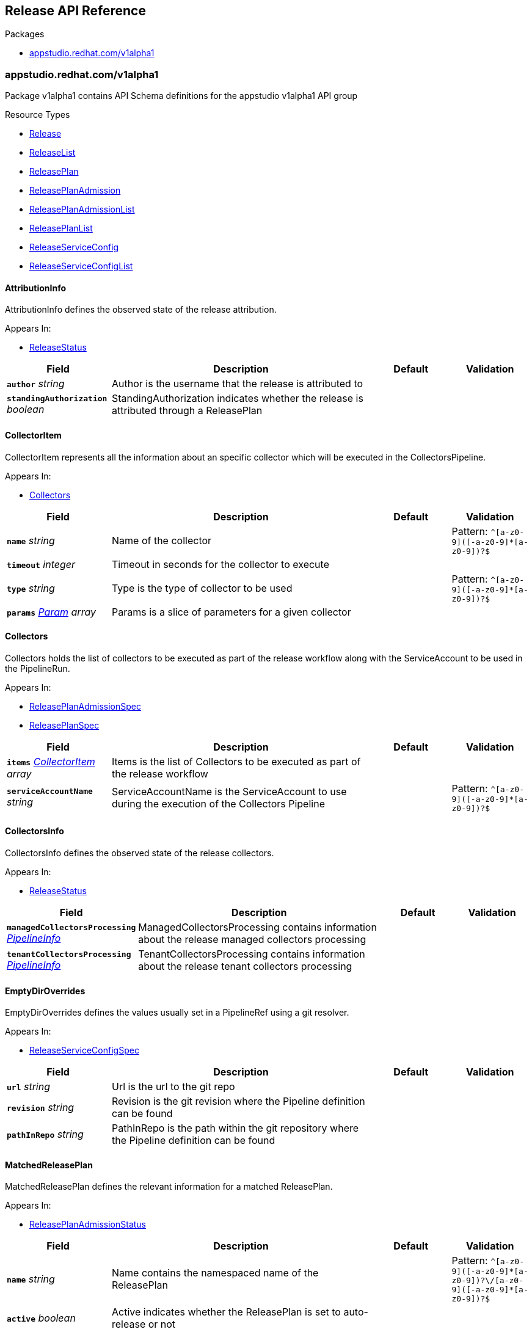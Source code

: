 // Generated documentation. Please do not edit.
:anchor_prefix: k8s-api

[id="reference"]
== Release API Reference

.Packages
- xref:{anchor_prefix}-appstudio-redhat-com-v1alpha1[$$appstudio.redhat.com/v1alpha1$$]


[id="{anchor_prefix}-appstudio-redhat-com-v1alpha1"]
=== appstudio.redhat.com/v1alpha1

Package v1alpha1 contains API Schema definitions for the appstudio v1alpha1 API group

.Resource Types
- xref:{anchor_prefix}-github-com-konflux-ci-release-service-api-v1alpha1-release[$$Release$$]
- xref:{anchor_prefix}-github-com-konflux-ci-release-service-api-v1alpha1-releaselist[$$ReleaseList$$]
- xref:{anchor_prefix}-github-com-konflux-ci-release-service-api-v1alpha1-releaseplan[$$ReleasePlan$$]
- xref:{anchor_prefix}-github-com-konflux-ci-release-service-api-v1alpha1-releaseplanadmission[$$ReleasePlanAdmission$$]
- xref:{anchor_prefix}-github-com-konflux-ci-release-service-api-v1alpha1-releaseplanadmissionlist[$$ReleasePlanAdmissionList$$]
- xref:{anchor_prefix}-github-com-konflux-ci-release-service-api-v1alpha1-releaseplanlist[$$ReleasePlanList$$]
- xref:{anchor_prefix}-github-com-konflux-ci-release-service-api-v1alpha1-releaseserviceconfig[$$ReleaseServiceConfig$$]
- xref:{anchor_prefix}-github-com-konflux-ci-release-service-api-v1alpha1-releaseserviceconfiglist[$$ReleaseServiceConfigList$$]



[id="{anchor_prefix}-github-com-konflux-ci-release-service-api-v1alpha1-attributioninfo"]
==== AttributionInfo



AttributionInfo defines the observed state of the release attribution.



.Appears In:
****
- xref:{anchor_prefix}-github-com-konflux-ci-release-service-api-v1alpha1-releasestatus[$$ReleaseStatus$$]
****

[cols="20a,50a,15a,15a", options="header"]
|===
| Field | Description | Default | Validation
| *`author`* __string__ | Author is the username that the release is attributed to + |  | 
| *`standingAuthorization`* __boolean__ | StandingAuthorization indicates whether the release is attributed through a ReleasePlan + |  | 
|===


[id="{anchor_prefix}-github-com-konflux-ci-release-service-api-v1alpha1-collectoritem"]
==== CollectorItem



CollectorItem represents all the information about an specific collector which will be executed in the
CollectorsPipeline.



.Appears In:
****
- xref:{anchor_prefix}-github-com-konflux-ci-release-service-api-v1alpha1-collectors[$$Collectors$$]
****

[cols="20a,50a,15a,15a", options="header"]
|===
| Field | Description | Default | Validation
| *`name`* __string__ | Name of the collector + |  | Pattern: `^[a-z0-9]([-a-z0-9]*[a-z0-9])?$` +

| *`timeout`* __integer__ | Timeout in seconds for the collector to execute + |  | 
| *`type`* __string__ | Type is the type of collector to be used + |  | Pattern: `^[a-z0-9]([-a-z0-9]*[a-z0-9])?$` +

| *`params`* __xref:{anchor_prefix}-github-com-konflux-ci-release-service-api-v1alpha1-param[$$Param$$] array__ | Params is a slice of parameters for a given collector + |  | 
|===


[id="{anchor_prefix}-github-com-konflux-ci-release-service-api-v1alpha1-collectors"]
==== Collectors



Collectors holds the list of collectors to be executed as part of the release workflow along with the
ServiceAccount to be used in the PipelineRun.



.Appears In:
****
- xref:{anchor_prefix}-github-com-konflux-ci-release-service-api-v1alpha1-releaseplanadmissionspec[$$ReleasePlanAdmissionSpec$$]
- xref:{anchor_prefix}-github-com-konflux-ci-release-service-api-v1alpha1-releaseplanspec[$$ReleasePlanSpec$$]
****

[cols="20a,50a,15a,15a", options="header"]
|===
| Field | Description | Default | Validation
| *`items`* __xref:{anchor_prefix}-github-com-konflux-ci-release-service-api-v1alpha1-collectoritem[$$CollectorItem$$] array__ | Items is the list of Collectors to be executed as part of the release workflow + |  | 
| *`serviceAccountName`* __string__ | ServiceAccountName is the ServiceAccount to use during the execution of the Collectors Pipeline + |  | Pattern: `^[a-z0-9]([-a-z0-9]*[a-z0-9])?$` +

|===


[id="{anchor_prefix}-github-com-konflux-ci-release-service-api-v1alpha1-collectorsinfo"]
==== CollectorsInfo



CollectorsInfo defines the observed state of the release collectors.



.Appears In:
****
- xref:{anchor_prefix}-github-com-konflux-ci-release-service-api-v1alpha1-releasestatus[$$ReleaseStatus$$]
****

[cols="20a,50a,15a,15a", options="header"]
|===
| Field | Description | Default | Validation
| *`managedCollectorsProcessing`* __xref:{anchor_prefix}-github-com-konflux-ci-release-service-api-v1alpha1-pipelineinfo[$$PipelineInfo$$]__ | ManagedCollectorsProcessing contains information about the release managed collectors processing + |  | 
| *`tenantCollectorsProcessing`* __xref:{anchor_prefix}-github-com-konflux-ci-release-service-api-v1alpha1-pipelineinfo[$$PipelineInfo$$]__ | TenantCollectorsProcessing contains information about the release tenant collectors processing + |  | 
|===


[id="{anchor_prefix}-github-com-konflux-ci-release-service-api-v1alpha1-emptydiroverrides"]
==== EmptyDirOverrides



EmptyDirOverrides defines the values usually set in a PipelineRef using a git resolver.



.Appears In:
****
- xref:{anchor_prefix}-github-com-konflux-ci-release-service-api-v1alpha1-releaseserviceconfigspec[$$ReleaseServiceConfigSpec$$]
****

[cols="20a,50a,15a,15a", options="header"]
|===
| Field | Description | Default | Validation
| *`url`* __string__ | Url is the url to the git repo + |  | 
| *`revision`* __string__ | Revision is the git revision where the Pipeline definition can be found + |  | 
| *`pathInRepo`* __string__ | PathInRepo is the path within the git repository where the Pipeline definition can be found + |  | 
|===


[id="{anchor_prefix}-github-com-konflux-ci-release-service-api-v1alpha1-matchedreleaseplan"]
==== MatchedReleasePlan



MatchedReleasePlan defines the relevant information for a matched ReleasePlan.



.Appears In:
****
- xref:{anchor_prefix}-github-com-konflux-ci-release-service-api-v1alpha1-releaseplanadmissionstatus[$$ReleasePlanAdmissionStatus$$]
****

[cols="20a,50a,15a,15a", options="header"]
|===
| Field | Description | Default | Validation
| *`name`* __string__ | Name contains the namespaced name of the ReleasePlan + |  | Pattern: `^[a-z0-9]([-a-z0-9]\*[a-z0-9])?\/[a-z0-9]([-a-z0-9]*[a-z0-9])?$` +

| *`active`* __boolean__ | Active indicates whether the ReleasePlan is set to auto-release or not + |  | 
|===


[id="{anchor_prefix}-github-com-konflux-ci-release-service-api-v1alpha1-matchedreleaseplanadmission"]
==== MatchedReleasePlanAdmission



MatchedReleasePlanAdmission defines the relevant information for a matched ReleasePlanAdmission.



.Appears In:
****
- xref:{anchor_prefix}-github-com-konflux-ci-release-service-api-v1alpha1-releaseplanstatus[$$ReleasePlanStatus$$]
****

[cols="20a,50a,15a,15a", options="header"]
|===
| Field | Description | Default | Validation
| *`name`* __string__ | Name contains the namespaced name of the releasePlanAdmission + |  | 
| *`active`* __boolean__ | Active indicates whether the ReleasePlanAdmission is set to auto-release or not + |  | 
|===


[id="{anchor_prefix}-github-com-konflux-ci-release-service-api-v1alpha1-param"]
==== Param



Param represents a parameter for a collector



.Appears In:
****
- xref:{anchor_prefix}-github-com-konflux-ci-release-service-api-v1alpha1-collectoritem[$$CollectorItem$$]
****

[cols="20a,50a,15a,15a", options="header"]
|===
| Field | Description | Default | Validation
| *`name`* __string__ | Name is the name of the parameter + |  | 
| *`value`* __string__ | Value is the value of the parameter + |  | 
|===


[id="{anchor_prefix}-github-com-konflux-ci-release-service-api-v1alpha1-pipelineinfo"]
==== PipelineInfo



PipelineInfo defines the observed state of a release pipeline processing.



.Appears In:
****
- xref:{anchor_prefix}-github-com-konflux-ci-release-service-api-v1alpha1-collectorsinfo[$$CollectorsInfo$$]
- xref:{anchor_prefix}-github-com-konflux-ci-release-service-api-v1alpha1-releasestatus[$$ReleaseStatus$$]
****

[cols="20a,50a,15a,15a", options="header"]
|===
| Field | Description | Default | Validation
| *`completionTime`* __link:https://kubernetes.io/docs/reference/generated/kubernetes-api/v1.3/#time-v1-meta[$$Time$$]__ | CompletionTime is the time when the Release processing was completed + |  | 
| *`pipelineRun`* __string__ | PipelineRun contains the namespaced name of the managed Release PipelineRun executed as part of this release + |  | Pattern: `^[a-z0-9]([-a-z0-9]\*[a-z0-9])?\/[a-z0-9]([-a-z0-9]*[a-z0-9])?$` +

| *`roleBinding`* __string__ | RoleBinding contains the namespaced name of the roleBinding created for the managed Release PipelineRun +
executed as part of this release + |  | Pattern: `^[a-z0-9]([-a-z0-9]\*[a-z0-9])?\/[a-z0-9]([-a-z0-9]*[a-z0-9])?$` +

| *`startTime`* __link:https://kubernetes.io/docs/reference/generated/kubernetes-api/v1.3/#time-v1-meta[$$Time$$]__ | StartTime is the time when the Release processing started + |  | 
|===


[id="{anchor_prefix}-github-com-konflux-ci-release-service-api-v1alpha1-release"]
==== Release



Release is the Schema for the releases API



.Appears In:
****
- xref:{anchor_prefix}-github-com-konflux-ci-release-service-api-v1alpha1-releaselist[$$ReleaseList$$]
****

[cols="20a,50a,15a,15a", options="header"]
|===
| Field | Description | Default | Validation
| *`apiVersion`* __string__ | `appstudio.redhat.com/v1alpha1` | |
| *`kind`* __string__ | `Release` | |
| *`metadata`* __link:https://kubernetes.io/docs/reference/generated/kubernetes-api/v1.3/#objectmeta-v1-meta[$$ObjectMeta$$]__ | Refer to Kubernetes API documentation for fields of `metadata`.
 |  | 
| *`spec`* __xref:{anchor_prefix}-github-com-konflux-ci-release-service-api-v1alpha1-releasespec[$$ReleaseSpec$$]__ |  |  | 
| *`status`* __xref:{anchor_prefix}-github-com-konflux-ci-release-service-api-v1alpha1-releasestatus[$$ReleaseStatus$$]__ |  |  | 
|===


[id="{anchor_prefix}-github-com-konflux-ci-release-service-api-v1alpha1-releaselist"]
==== ReleaseList



ReleaseList contains a list of Release





[cols="20a,50a,15a,15a", options="header"]
|===
| Field | Description | Default | Validation
| *`apiVersion`* __string__ | `appstudio.redhat.com/v1alpha1` | |
| *`kind`* __string__ | `ReleaseList` | |
| *`metadata`* __link:https://kubernetes.io/docs/reference/generated/kubernetes-api/v1.3/#listmeta-v1-meta[$$ListMeta$$]__ | Refer to Kubernetes API documentation for fields of `metadata`.
 |  | 
| *`items`* __xref:{anchor_prefix}-github-com-konflux-ci-release-service-api-v1alpha1-release[$$Release$$] array__ |  |  | 
|===


[id="{anchor_prefix}-github-com-konflux-ci-release-service-api-v1alpha1-releaseplan"]
==== ReleasePlan



ReleasePlan is the Schema for the ReleasePlans API.



.Appears In:
****
- xref:{anchor_prefix}-github-com-konflux-ci-release-service-api-v1alpha1-releaseplanlist[$$ReleasePlanList$$]
****

[cols="20a,50a,15a,15a", options="header"]
|===
| Field | Description | Default | Validation
| *`apiVersion`* __string__ | `appstudio.redhat.com/v1alpha1` | |
| *`kind`* __string__ | `ReleasePlan` | |
| *`metadata`* __link:https://kubernetes.io/docs/reference/generated/kubernetes-api/v1.3/#objectmeta-v1-meta[$$ObjectMeta$$]__ | Refer to Kubernetes API documentation for fields of `metadata`.
 |  | 
| *`spec`* __xref:{anchor_prefix}-github-com-konflux-ci-release-service-api-v1alpha1-releaseplanspec[$$ReleasePlanSpec$$]__ |  |  | 
| *`status`* __xref:{anchor_prefix}-github-com-konflux-ci-release-service-api-v1alpha1-releaseplanstatus[$$ReleasePlanStatus$$]__ |  |  | 
|===


[id="{anchor_prefix}-github-com-konflux-ci-release-service-api-v1alpha1-releaseplanadmission"]
==== ReleasePlanAdmission



ReleasePlanAdmission is the Schema for the ReleasePlanAdmissions API.



.Appears In:
****
- xref:{anchor_prefix}-github-com-konflux-ci-release-service-api-v1alpha1-releaseplanadmissionlist[$$ReleasePlanAdmissionList$$]
****

[cols="20a,50a,15a,15a", options="header"]
|===
| Field | Description | Default | Validation
| *`apiVersion`* __string__ | `appstudio.redhat.com/v1alpha1` | |
| *`kind`* __string__ | `ReleasePlanAdmission` | |
| *`metadata`* __link:https://kubernetes.io/docs/reference/generated/kubernetes-api/v1.3/#objectmeta-v1-meta[$$ObjectMeta$$]__ | Refer to Kubernetes API documentation for fields of `metadata`.
 |  | 
| *`spec`* __xref:{anchor_prefix}-github-com-konflux-ci-release-service-api-v1alpha1-releaseplanadmissionspec[$$ReleasePlanAdmissionSpec$$]__ |  |  | 
| *`status`* __xref:{anchor_prefix}-github-com-konflux-ci-release-service-api-v1alpha1-releaseplanadmissionstatus[$$ReleasePlanAdmissionStatus$$]__ |  |  | 
|===


[id="{anchor_prefix}-github-com-konflux-ci-release-service-api-v1alpha1-releaseplanadmissionlist"]
==== ReleasePlanAdmissionList



ReleasePlanAdmissionList contains a list of ReleasePlanAdmission.





[cols="20a,50a,15a,15a", options="header"]
|===
| Field | Description | Default | Validation
| *`apiVersion`* __string__ | `appstudio.redhat.com/v1alpha1` | |
| *`kind`* __string__ | `ReleasePlanAdmissionList` | |
| *`metadata`* __link:https://kubernetes.io/docs/reference/generated/kubernetes-api/v1.3/#listmeta-v1-meta[$$ListMeta$$]__ | Refer to Kubernetes API documentation for fields of `metadata`.
 |  | 
| *`items`* __xref:{anchor_prefix}-github-com-konflux-ci-release-service-api-v1alpha1-releaseplanadmission[$$ReleasePlanAdmission$$] array__ |  |  | 
|===


[id="{anchor_prefix}-github-com-konflux-ci-release-service-api-v1alpha1-releaseplanadmissionspec"]
==== ReleasePlanAdmissionSpec



ReleasePlanAdmissionSpec defines the desired state of ReleasePlanAdmission.



.Appears In:
****
- xref:{anchor_prefix}-github-com-konflux-ci-release-service-api-v1alpha1-releaseplanadmission[$$ReleasePlanAdmission$$]
****

[cols="20a,50a,15a,15a", options="header"]
|===
| Field | Description | Default | Validation
| *`applications`* __string array__ | Applications is a list of references to applications to be released in the managed namespace + |  | 
| *`collectors`* __xref:{anchor_prefix}-github-com-konflux-ci-release-service-api-v1alpha1-collectors[$$Collectors$$]__ | Collectors contains all the information of the collectors to be executed as part of the release workflow + |  | 
| *`data`* __link:https://kubernetes.io/docs/reference/generated/kubernetes-api/v1.3/#rawextension-runtime-pkg[$$RawExtension$$]__ | Data is an unstructured key used for providing data for the managed Release Pipeline + |  | 
| *`environment`* __string__ | Environment defines which Environment will be used to release the Application + |  | Pattern: `^[a-z0-9]([-a-z0-9]*[a-z0-9])?$` +

| *`origin`* __string__ | Origin references where the release requests should come from + |  | Pattern: `^[a-z0-9]([-a-z0-9]*[a-z0-9])?$` +

| *`pipeline`* __xref:{anchor_prefix}-github-com-konflux-ci-release-service-tekton-utils-pipeline[$$Pipeline$$]__ | Pipeline contains all the information about the managed Pipeline + |  | 
| *`policy`* __string__ | Policy to validate before releasing an artifact + |  | Pattern: `^[a-z0-9]([-a-z0-9]*[a-z0-9])?$` +

|===


[id="{anchor_prefix}-github-com-konflux-ci-release-service-api-v1alpha1-releaseplanadmissionstatus"]
==== ReleasePlanAdmissionStatus



ReleasePlanAdmissionStatus defines the observed state of ReleasePlanAdmission.



.Appears In:
****
- xref:{anchor_prefix}-github-com-konflux-ci-release-service-api-v1alpha1-releaseplanadmission[$$ReleasePlanAdmission$$]
****

[cols="20a,50a,15a,15a", options="header"]
|===
| Field | Description | Default | Validation
| *`conditions`* __link:https://kubernetes.io/docs/reference/generated/kubernetes-api/v1.3/#condition-v1-meta[$$Condition$$] array__ | Conditions represent the latest available observations for the releasePlanAdmission + |  | 
| *`releasePlans`* __xref:{anchor_prefix}-github-com-konflux-ci-release-service-api-v1alpha1-matchedreleaseplan[$$MatchedReleasePlan$$] array__ | ReleasePlan is a list of releasePlans matched to the ReleasePlanAdmission + |  | 
|===


[id="{anchor_prefix}-github-com-konflux-ci-release-service-api-v1alpha1-releaseplanlist"]
==== ReleasePlanList



ReleasePlanList contains a list of ReleasePlan.





[cols="20a,50a,15a,15a", options="header"]
|===
| Field | Description | Default | Validation
| *`apiVersion`* __string__ | `appstudio.redhat.com/v1alpha1` | |
| *`kind`* __string__ | `ReleasePlanList` | |
| *`metadata`* __link:https://kubernetes.io/docs/reference/generated/kubernetes-api/v1.3/#listmeta-v1-meta[$$ListMeta$$]__ | Refer to Kubernetes API documentation for fields of `metadata`.
 |  | 
| *`items`* __xref:{anchor_prefix}-github-com-konflux-ci-release-service-api-v1alpha1-releaseplan[$$ReleasePlan$$] array__ |  |  | 
|===


[id="{anchor_prefix}-github-com-konflux-ci-release-service-api-v1alpha1-releaseplanspec"]
==== ReleasePlanSpec



ReleasePlanSpec defines the desired state of ReleasePlan.



.Appears In:
****
- xref:{anchor_prefix}-github-com-konflux-ci-release-service-api-v1alpha1-releaseplan[$$ReleasePlan$$]
****

[cols="20a,50a,15a,15a", options="header"]
|===
| Field | Description | Default | Validation
| *`application`* __string__ | Application is a reference to the application to be released in the managed namespace + |  | Pattern: `^[a-z0-9]([-a-z0-9]*[a-z0-9])?$` +

| *`collectors`* __xref:{anchor_prefix}-github-com-konflux-ci-release-service-api-v1alpha1-collectors[$$Collectors$$]__ | Collectors contains all the information of the collectors to be executed as part of the release workflow + |  | 
| *`data`* __link:https://kubernetes.io/docs/reference/generated/kubernetes-api/v1.3/#rawextension-runtime-pkg[$$RawExtension$$]__ | Data is an unstructured key used for providing data for the managed Release Pipeline + |  | 
| *`tenantPipeline`* __xref:{anchor_prefix}-github-com-konflux-ci-release-service-tekton-utils-parameterizedpipeline[$$ParameterizedPipeline$$]__ | TenantPipeline contains all the information about the tenant Pipeline + |  | 
| *`finalPipeline`* __xref:{anchor_prefix}-github-com-konflux-ci-release-service-tekton-utils-parameterizedpipeline[$$ParameterizedPipeline$$]__ | FinalPipeline contains all the information about the final Pipeline + |  | 
| *`releaseGracePeriodDays`* __integer__ | ReleaseGracePeriodDays is the number of days a Release should be kept +
This value is used to define the Release ExpirationTime + | 7 | 
| *`target`* __string__ | Target references where to send the release requests + |  | Pattern: `^[a-z0-9]([-a-z0-9]*[a-z0-9])?$` +

|===


[id="{anchor_prefix}-github-com-konflux-ci-release-service-api-v1alpha1-releaseplanstatus"]
==== ReleasePlanStatus



ReleasePlanStatus defines the observed state of ReleasePlan.



.Appears In:
****
- xref:{anchor_prefix}-github-com-konflux-ci-release-service-api-v1alpha1-releaseplan[$$ReleasePlan$$]
****

[cols="20a,50a,15a,15a", options="header"]
|===
| Field | Description | Default | Validation
| *`conditions`* __link:https://kubernetes.io/docs/reference/generated/kubernetes-api/v1.3/#condition-v1-meta[$$Condition$$] array__ | Conditions represent the latest available observations for the releasePlan + |  | 
| *`releasePlanAdmission`* __xref:{anchor_prefix}-github-com-konflux-ci-release-service-api-v1alpha1-matchedreleaseplanadmission[$$MatchedReleasePlanAdmission$$]__ | ReleasePlanAdmission contains the information of the releasePlanAdmission this ReleasePlan is +
matched to + |  | 
|===


[id="{anchor_prefix}-github-com-konflux-ci-release-service-api-v1alpha1-releaseserviceconfig"]
==== ReleaseServiceConfig



ReleaseServiceConfig is the Schema for the releaseserviceconfigs API



.Appears In:
****
- xref:{anchor_prefix}-github-com-konflux-ci-release-service-api-v1alpha1-releaseserviceconfiglist[$$ReleaseServiceConfigList$$]
****

[cols="20a,50a,15a,15a", options="header"]
|===
| Field | Description | Default | Validation
| *`apiVersion`* __string__ | `appstudio.redhat.com/v1alpha1` | |
| *`kind`* __string__ | `ReleaseServiceConfig` | |
| *`metadata`* __link:https://kubernetes.io/docs/reference/generated/kubernetes-api/v1.3/#objectmeta-v1-meta[$$ObjectMeta$$]__ | Refer to Kubernetes API documentation for fields of `metadata`.
 |  | 
| *`spec`* __xref:{anchor_prefix}-github-com-konflux-ci-release-service-api-v1alpha1-releaseserviceconfigspec[$$ReleaseServiceConfigSpec$$]__ |  |  | 
| *`status`* __xref:{anchor_prefix}-github-com-konflux-ci-release-service-api-v1alpha1-releaseserviceconfigstatus[$$ReleaseServiceConfigStatus$$]__ |  |  | 
|===


[id="{anchor_prefix}-github-com-konflux-ci-release-service-api-v1alpha1-releaseserviceconfiglist"]
==== ReleaseServiceConfigList



ReleaseServiceConfigList contains a list of ReleaseServiceConfig





[cols="20a,50a,15a,15a", options="header"]
|===
| Field | Description | Default | Validation
| *`apiVersion`* __string__ | `appstudio.redhat.com/v1alpha1` | |
| *`kind`* __string__ | `ReleaseServiceConfigList` | |
| *`metadata`* __link:https://kubernetes.io/docs/reference/generated/kubernetes-api/v1.3/#listmeta-v1-meta[$$ListMeta$$]__ | Refer to Kubernetes API documentation for fields of `metadata`.
 |  | 
| *`items`* __xref:{anchor_prefix}-github-com-konflux-ci-release-service-api-v1alpha1-releaseserviceconfig[$$ReleaseServiceConfig$$] array__ |  |  | 
|===


[id="{anchor_prefix}-github-com-konflux-ci-release-service-api-v1alpha1-releaseserviceconfigspec"]
==== ReleaseServiceConfigSpec



ReleaseServiceConfigSpec defines the desired state of ReleaseServiceConfig.



.Appears In:
****
- xref:{anchor_prefix}-github-com-konflux-ci-release-service-api-v1alpha1-releaseserviceconfig[$$ReleaseServiceConfig$$]
****

[cols="20a,50a,15a,15a", options="header"]
|===
| Field | Description | Default | Validation
| *`debug`* __boolean__ | Debug is the boolean that specifies whether or not the Release Service should run +
in debug mode + |  | 
| *`defaultTimeouts`* __xref:{anchor_prefix}-github-com-tektoncd-pipeline-pkg-apis-pipeline-v1-timeoutfields[$$TimeoutFields$$]__ | DefaultTimeouts contain the default Tekton timeouts to be used in case they are +
not specified in the ReleasePlanAdmission resource. + |  | 
| *`EmptyDirOverrides`* __xref:{anchor_prefix}-github-com-konflux-ci-release-service-api-v1alpha1-emptydiroverrides[$$EmptyDirOverrides$$] array__ | VolumeOverrides is a map containing the volume type for specific Pipeline git refs + |  | 
|===


[id="{anchor_prefix}-github-com-konflux-ci-release-service-api-v1alpha1-releaseserviceconfigstatus"]
==== ReleaseServiceConfigStatus



ReleaseServiceConfigStatus defines the observed state of ReleaseServiceConfig.



.Appears In:
****
- xref:{anchor_prefix}-github-com-konflux-ci-release-service-api-v1alpha1-releaseserviceconfig[$$ReleaseServiceConfig$$]
****



[id="{anchor_prefix}-github-com-konflux-ci-release-service-api-v1alpha1-releasespec"]
==== ReleaseSpec



ReleaseSpec defines the desired state of Release.



.Appears In:
****
- xref:{anchor_prefix}-github-com-konflux-ci-release-service-api-v1alpha1-release[$$Release$$]
****

[cols="20a,50a,15a,15a", options="header"]
|===
| Field | Description | Default | Validation
| *`snapshot`* __string__ | Snapshot to be released + |  | Pattern: `^[a-z0-9]([-a-z0-9]*[a-z0-9])?$` +

| *`releasePlan`* __string__ | ReleasePlan to use for this particular Release + |  | Pattern: `^[a-z0-9]([-a-z0-9]*[a-z0-9])?$` +

| *`data`* __link:https://kubernetes.io/docs/reference/generated/kubernetes-api/v1.3/#rawextension-runtime-pkg[$$RawExtension$$]__ | Data is an unstructured key used for providing data for the managed Release Pipeline + |  | 
| *`gracePeriodDays`* __integer__ | GracePeriodDays is the number of days a Release should be kept +
This value is used to define the Release ExpirationTime + |  | 
|===


[id="{anchor_prefix}-github-com-konflux-ci-release-service-api-v1alpha1-releasestatus"]
==== ReleaseStatus



ReleaseStatus defines the observed state of Release.



.Appears In:
****
- xref:{anchor_prefix}-github-com-konflux-ci-release-service-api-v1alpha1-release[$$Release$$]
****

[cols="20a,50a,15a,15a", options="header"]
|===
| Field | Description | Default | Validation
| *`artifacts`* __link:https://kubernetes.io/docs/reference/generated/kubernetes-api/v1.3/#rawextension-runtime-pkg[$$RawExtension$$]__ | Artifacts is an unstructured key used for storing all the artifacts generated by the managed Release Pipeline + |  | 
| *`attribution`* __xref:{anchor_prefix}-github-com-konflux-ci-release-service-api-v1alpha1-attributioninfo[$$AttributionInfo$$]__ | Attribution contains information about the entity authorizing the release + |  | 
| *`collectors`* __link:https://kubernetes.io/docs/reference/generated/kubernetes-api/v1.3/#rawextension-runtime-pkg[$$RawExtension$$]__ | Collectors is an unstructured key used for storing all the collectors results generated by the Collectors Pipeline + |  | 
| *`conditions`* __link:https://kubernetes.io/docs/reference/generated/kubernetes-api/v1.3/#condition-v1-meta[$$Condition$$] array__ | Conditions represent the latest available observations for the release + |  | 
| *`collectorsProcessing`* __xref:{anchor_prefix}-github-com-konflux-ci-release-service-api-v1alpha1-collectorsinfo[$$CollectorsInfo$$]__ | CollectorsProcessing contains information about the release collectors processing + |  | 
| *`finalProcessing`* __xref:{anchor_prefix}-github-com-konflux-ci-release-service-api-v1alpha1-pipelineinfo[$$PipelineInfo$$]__ | FinalProcessing contains information about the release final processing + |  | 
| *`managedProcessing`* __xref:{anchor_prefix}-github-com-konflux-ci-release-service-api-v1alpha1-pipelineinfo[$$PipelineInfo$$]__ | ManagedProcessing contains information about the release managed processing + |  | 
| *`tenantProcessing`* __xref:{anchor_prefix}-github-com-konflux-ci-release-service-api-v1alpha1-pipelineinfo[$$PipelineInfo$$]__ | TenantProcessing contains information about the release tenant processing + |  | 
| *`validation`* __xref:{anchor_prefix}-github-com-konflux-ci-release-service-api-v1alpha1-validationinfo[$$ValidationInfo$$]__ | Validation contains information about the release validation + |  | 
| *`target`* __string__ | Target references where this release is intended to be released to + |  | Pattern: `^[a-z0-9]([-a-z0-9]*[a-z0-9])?$` +

| *`automated`* __boolean__ | Automated indicates whether the Release was created as part of an automated process or manually by an end-user + |  | 
| *`completionTime`* __link:https://kubernetes.io/docs/reference/generated/kubernetes-api/v1.3/#time-v1-meta[$$Time$$]__ | CompletionTime is the time when a Release was completed + |  | 
| *`startTime`* __link:https://kubernetes.io/docs/reference/generated/kubernetes-api/v1.3/#time-v1-meta[$$Time$$]__ | StartTime is the time when a Release started + |  | 
| *`expirationTime`* __link:https://kubernetes.io/docs/reference/generated/kubernetes-api/v1.3/#time-v1-meta[$$Time$$]__ | ExpirationTime is the time when a Release can be purged + |  | 
|===


[id="{anchor_prefix}-github-com-konflux-ci-release-service-api-v1alpha1-validationinfo"]
==== ValidationInfo



ValidationInfo defines the observed state of the release validation.



.Appears In:
****
- xref:{anchor_prefix}-github-com-konflux-ci-release-service-api-v1alpha1-releasestatus[$$ReleaseStatus$$]
****

[cols="20a,50a,15a,15a", options="header"]
|===
| Field | Description | Default | Validation
| *`failedPostValidation`* __boolean__ | FailedPostValidation indicates whether the Release was marked as invalid after being initially marked as valid + |  | 
| *`time`* __link:https://kubernetes.io/docs/reference/generated/kubernetes-api/v1.3/#time-v1-meta[$$Time$$]__ | Time is the time when the Release was validated or when the validation state changed + |  | 
|===


